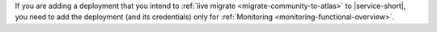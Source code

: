 If you are adding a deployment that you intend to
:ref:`live migrate <migrate-community-to-atlas>` to |service-short|,
you need to add the deployment (and its credentials)  only for
:ref:`Monitoring <monitoring-functional-overview>`.
